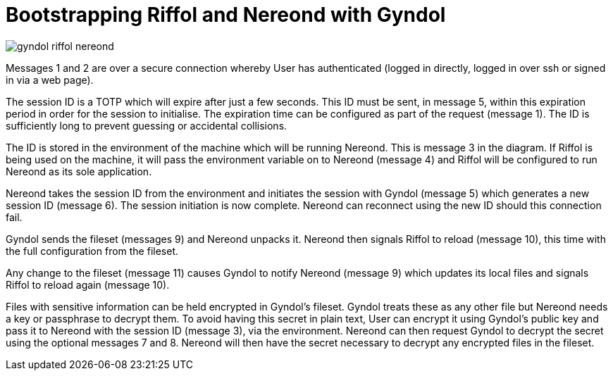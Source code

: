 = Bootstrapping Riffol and Nereond with Gyndol

image::images/gyndol-riffol-nereond.svg[]

Messages 1 and 2 are over a secure connection whereby User has
authenticated (logged in directly, logged in over ssh or
signed in via a web page).

The session ID is a TOTP which will expire after just a few
seconds. This ID must be sent, in message 5, within this expiration
period in order for the session to initialise. The expiration time can
be configured as part of the request (message 1). The ID is
sufficiently long to prevent guessing or accidental collisions.

The ID is stored in the environment of the machine which will be
running Nereond. This is message 3 in the diagram. If Riffol is being
used on the machine, it will pass the environment variable on to
Nereond (message 4) and Riffol will be configured to run Nereond as
its sole application.

Nereond takes the session ID from the environment and initiates the
session with Gyndol (message 5) which generates a new session ID
(message 6). The session initiation is now complete. Nereond can
reconnect using the new ID should this connection fail.

Gyndol sends the fileset (messages 9) and Nereond unpacks it. Nereond
then signals Riffol to reload (message 10), this time with the full
configuration from the fileset.

Any change to the fileset (message 11) causes Gyndol to notify Nereond
(message 9) which updates its local files and signals Riffol to reload
again (message 10).

Files with sensitive information can be held encrypted in Gyndol's
fileset. Gyndol treats these as any other file but Nereond needs a key
or passphrase to decrypt them. To avoid having this secret in plain
text, User can encrypt it using Gyndol's public key and pass it to
Nereond with the session ID (message 3), via the environment. Nereond
can then request Gyndol to decrypt the secret using the optional
messages 7 and 8. Nereond will then have the secret necessary to
decrypt any encrypted files in the fileset.